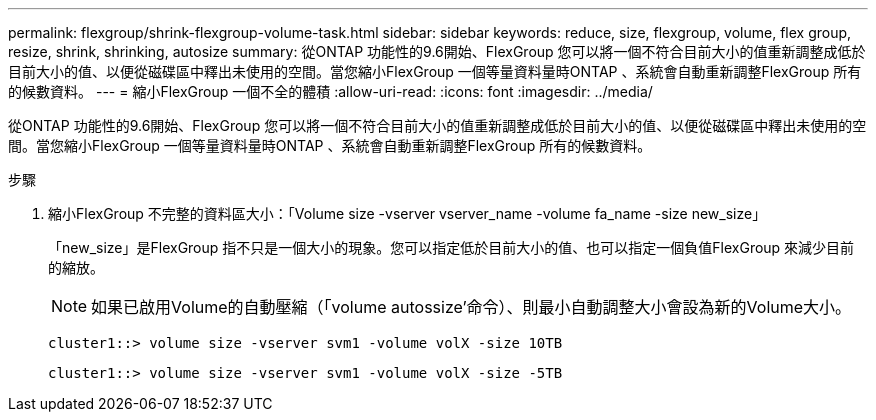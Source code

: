 ---
permalink: flexgroup/shrink-flexgroup-volume-task.html 
sidebar: sidebar 
keywords: reduce, size, flexgroup, volume, flex group, resize, shrink, shrinking, autosize 
summary: 從ONTAP 功能性的9.6開始、FlexGroup 您可以將一個不符合目前大小的值重新調整成低於目前大小的值、以便從磁碟區中釋出未使用的空間。當您縮小FlexGroup 一個等量資料量時ONTAP 、系統會自動重新調整FlexGroup 所有的候數資料。 
---
= 縮小FlexGroup 一個不全的體積
:allow-uri-read: 
:icons: font
:imagesdir: ../media/


[role="lead"]
從ONTAP 功能性的9.6開始、FlexGroup 您可以將一個不符合目前大小的值重新調整成低於目前大小的值、以便從磁碟區中釋出未使用的空間。當您縮小FlexGroup 一個等量資料量時ONTAP 、系統會自動重新調整FlexGroup 所有的候數資料。

.步驟
. 縮小FlexGroup 不完整的資料區大小：「Volume size -vserver vserver_name -volume fa_name -size new_size」
+
「new_size」是FlexGroup 指不只是一個大小的現象。您可以指定低於目前大小的值、也可以指定一個負值FlexGroup 來減少目前的縮放。

+
[NOTE]
====
如果已啟用Volume的自動壓縮（「volume autossize'命令）、則最小自動調整大小會設為新的Volume大小。

====
+
[listing]
----
cluster1::> volume size -vserver svm1 -volume volX -size 10TB
----
+
[listing]
----
cluster1::> volume size -vserver svm1 -volume volX -size -5TB
----

